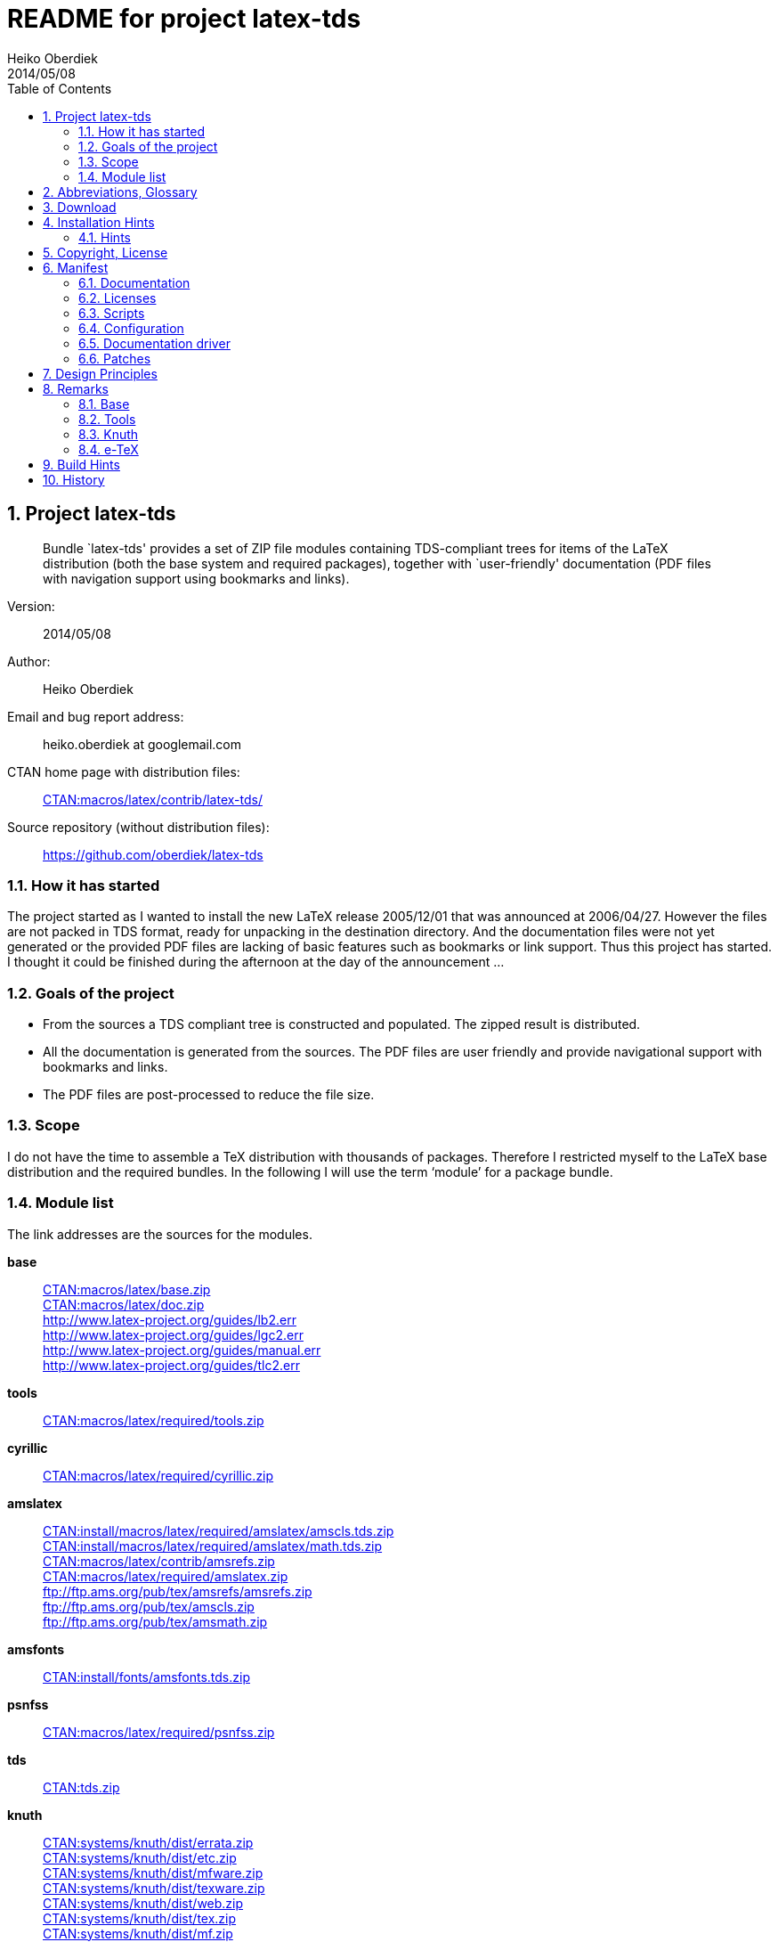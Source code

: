 README for project latex-tds
============================
:author:        Heiko Oberdiek
:revdate:       2014/05/08
:lang:          en
:toc:
:numbered:
:docinfo:
:ctan:          http://mirror.ctan.org/
:asciidoc:      http://www.methods.co.nz/asciidoc/[AsciiDoc]
:colon:         :
// Description is taken from the TeX Catalogue
:description:   Bundle `latex-tds' provides a set of ZIP file +
                modules containing TDS-compliant trees for items of the +
                LaTeX distribution (both the base system and required packages), +
                together with `user-friendly' documentation (PDF +
                files with navigation support using bookmarks and links).

// This file is formatted in the text document format AsciiDoc.


Project latex-tds
-----------------

[abstract]
--
{description}
--

Version{colon}::
  {revdate}
Author{colon}::
  {author}
Email and bug report address{colon}::
  heiko.oberdiek at googlemail.com
CTAN home page with distribution files{colon}::
  {ctan}macros/latex/contrib/latex-tds/[CTAN:macros/latex/contrib/latex-tds/]
Source repository (without distribution files){colon}::
  https://github.com/oberdiek/latex-tds

How it has started
~~~~~~~~~~~~~~~~~~
The project started as I wanted to install the new LaTeX release 2005/12/01
that was announced at 2006/04/27. However the files are not packed in
TDS format, ready for unpacking in the destination directory. And
the documentation files were not yet generated or the provided
PDF files are lacking of basic features such as bookmarks or link support.
Thus this project has started. I thought it could be finished during
the afternoon at the day of the announcement ...

Goals of the project
~~~~~~~~~~~~~~~~~~~~
* From the sources a TDS compliant tree is constructed and populated.
  The zipped result is distributed.
* All the documentation is generated from the sources. The PDF files
  are user friendly and provide navigational support with bookmarks
  and links.
* The PDF files are post-processed to reduce the file size.

Scope
~~~~~
I do not have the time to assemble a TeX distribution with
thousands of packages. Therefore I restricted myself to the
LaTeX base distribution and the required bundles.
In the following I will use the term `module' for a package bundle.

Module list
~~~~~~~~~~~
The link addresses are the sources for the modules.

*base*::
  {ctan}macros/latex/base.zip[CTAN:macros/latex/base.zip] +
  {ctan}macros/latex/doc.zip[CTAN:macros/latex/doc.zip] +
  http://www.latex-project.org/guides/lb2.err +
  http://www.latex-project.org/guides/lgc2.err +
  http://www.latex-project.org/guides/manual.err +
  http://www.latex-project.org/guides/tlc2.err +
*tools*::
  {ctan}macros/latex/required/tools[CTAN:macros/latex/required/tools.zip]
*cyrillic*::
  {ctan}macros/latex/required/cyrillic.zip[CTAN:macros/latex/required/cyrillic.zip]
*amslatex*::
  {ctan}install/macros/latex/required/amslatex/amscls.tds.zip[CTAN:install/macros/latex/required/amslatex/amscls.tds.zip] +
  {ctan}install/macros/latex/required/amslatex/math.tds.zip[CTAN:install/macros/latex/required/amslatex/math.tds.zip] +
  {ctan}macros/latex/contrib/amsrefs.zip[CTAN:macros/latex/contrib/amsrefs.zip] +
  {ctan}macros/latex/required/amslatex.zip[CTAN:macros/latex/required/amslatex.zip] +
  ftp://ftp.ams.org/pub/tex/amsrefs/amsrefs.zip +
  ftp://ftp.ams.org/pub/tex/amscls.zip +
  ftp://ftp.ams.org/pub/tex/amsmath.zip
*amsfonts*::
  {ctan}install/fonts/amsfonts.tds.zip[CTAN:install/fonts/amsfonts.tds.zip]
*psnfss*::
  {ctan}macros/latex/required/psnfss.zip[CTAN:macros/latex/required/psnfss.zip]
*tds*::
  {ctan}tds.zip[CTAN:tds.zip]
*knuth*::
  {ctan}systems/knuth/dist/errata.zip[CTAN:systems/knuth/dist/errata.zip] +
  {ctan}systems/knuth/dist/etc.zip[CTAN:systems/knuth/dist/etc.zip] +
  {ctan}systems/knuth/dist/mfware.zip[CTAN:systems/knuth/dist/mfware.zip] +
  {ctan}systems/knuth/dist/texware.zip[CTAN:systems/knuth/dist/texware.zip] +
  {ctan}systems/knuth/dist/web.zip[CTAN:systems/knuth/dist/web.zip] +
  {ctan}systems/knuth/dist/tex.zip[CTAN:systems/knuth/dist/tex.zip] +
  {ctan}systems/knuth/dist/mf.zip[CTAN:systems/knuth/dist/mf.zip]
*etex*::
  {ctan}systems/e-tex/v2.1/etex_doc.zip[CTAN:systems/e-tex/v2.1/etex_doc.zip]


Abbreviations, Glossary
-----------------------
CTAN::
    Comprehensive TeX Archive Network. +
    FAQ entry: http://www.tex.ac.uk/cgi-bin/texfaq2html?label=archives +
    For example, you can resolve the prefix +CTAN:+ by using
    +{ctan}+.
latex-tds::
    The name of this project.
TDS::
    TeX Directory Structure. +
    FAQ entry: http://www.tex.ac.uk/cgi-bin/texfaq2html?label=tds +
    Specification: http://www.ctan.org/pkg/tds


Download
--------

The home of the project is located at:
____
{ctan}/macros/latex/contrib/latex-tds/[CTAN:macros/latex/contrib/latex-tds/]
____

The following files can be downloaded:

* +README+, +README.html+, +README.pdf+:
  The README file in different formats.

* +<module>.tds.zip+: The module distribution files,
  see section `<<_module_list,Module list>>' above
  for the available modules.

* +source.tds.zip+: The sources, mainly the build script, configuration and
  driver files, and patches.
  Some of the used tools are not provided, see section
  `<<_build_hints, Build Hints>>'.

* +latex-tds.tds.zip+: The universe, the contents of all the ZIP files above,
  merged together.

Installation Hints
------------------

Hopefully the result of this project helps you in the installation
process. You get a TDS compliant tree just by unpacking.

Example:
----
  cd /some/where/texmf
  unzip latex-tds
----
or unzip's option +-d+:
----
  unzip latex-tds -d /some/where/texmf
----

Instead of the universe ZIP file single modules can be selected.

Important to remember, point your unpack process right in
the root directory of your TDS tree. The directory structure
in the ZIP files start with the top-level directories:
----
  doc/latex/base/...
  tex/latex/tools/...
  source/...
----
Rationale: The root directory of a TDS tree can have different
names, such as texmf-dist, texmf-local, ...

Hints
~~~~~
--
* Refresh the file name database.
* Be aware that unpacking can insert and update files, but never
  deletes obsolete ones. Remainders of previous releases can
  cause trouble.
* Depending on the module further installation steps can be
  necessary, consult the module's own documentation.
--

Module base
^^^^^^^^^^^
  * The default +texsys.cfg+ that LaTeX provides is put
    into +TDS:tex/latex/base+. It must be removed, if you need
    a specialized version. Consult your TeX distribution
    and +TDS:doc/latex/base/source2e.pdf+ (module ltdirchk).
    Usually changes are not required for many TeX distributions
    such as Unix (web2c), MikTeX, ...
  * Formats need rebuilding (e.g., fmtutil).

Module psnfss
^^^^^^^^^^^^^
  * The map files need further configuring (e.g., updmap).

Module graphics
^^^^^^^^^^^^^^^
  * Module graphics does not provide all driver files, because some are
    developed independently (+pdftex.def+, ...).


Copyright, License
------------------

Copyright (C) 2006-2014 Heiko Oberdiek.

License is **LPPL 1.3c**:

This work may be distributed and/or modified under the
conditions of the LaTeX Project Public License, either version 1.3
of this license or (at your option) any later version.
The latest version of this license is in
----
  http://www.latex-project.org/lppl.txt
----
and version 1.3c or later is part of all distributions of LaTeX
version 2005/12/01 or later.

This work has the LPPL maintenance status `maintained'.

The Current Maintainer of this work is Heiko Oberdiek.

See the following section `<<_manifest, Manifest>>' for a list of all files
belonging to the project `latex-tds'.


Manifest
--------

Included are the projects `adjust_checksum' and `ziptimetree'.
They are projects of their own.

Documentation
~~~~~~~~~~~~~
[cols=".3literal,.7", frame="topbot", grid="rows"]
|===
|README                    |plain text file
|README.html               |standalone HTML file
|README.pdf                |PDF version
|README.asciidoc           |main source code in text document format {AsciiDoc}
|README-docinfo.html       |source code, read by asciidoc to generate +README.html+
|===

Licenses
~~~~~~~~
[cols=".3literal,.7", frame="topbot", grid="rows"]
|===
|license/lppl.txt              |LPPL (The LaTeX Project Public License)
                                for latex-tds and adjust_checksum
|license/ziptimetree/lgpl.txt  |LGPL (GNU Lesser General Public License)
                                for ziptimetree, check-ascii, check-eolspaces
|===

Scripts
~~~~~~~
[cols=".3literal,.7", frame="topbot", grid="rows"]
|===
|build.pl                  |main script for building the distribution
|lib/adjust_checksum.pl    |Perl script that runs a DTX file through
                            LaTeX and corrects its +\Checksum+ if necessary
|lib/check-ascii.pl        |Perl script that looks for non-ASCII characters
|lib/check-eolspaces.pl    |Perl script that looks for trailing spaces
|lib/ziptimetree.pl        |Perl script that generates a ZIP file from
                            a directory tree with sorted entries (LGPL)
|===

Configuration
~~~~~~~~~~~~~
[cols=".3literal,.7", frame="topbot", grid="rows"]
|===
|tex/docstrip.cfg          |enables TDS feature and creates directories
|tex/errata.cfg            |for errata lists of latex/base
|tex/hyperref.cfg          |hyperref configuration file
|tex/ltnews.cfg            |for LaTeX News of latex/base
|tex/ltugboat.cls          |setup for class ltugboat
|tex/ltxdoc.cfg            |setup for class ltxdoc
|tex/ltxguide.cfg          |setup for the guide manuals in latex/base
                            and required/psnfss
|tex/lualatex-tds.ini      |init file for format generation for LuaTeX
|tex/lualatex-tds2.ini     |init file for LuaTeX format without LM Math
|tex/manual.cfg            |setup for errata list of the LaTeX manual
                            in latex/base
|tex/pdflatex-tds.ini      |init file for format generation for pdfTeX
|tex/tdsguide.cfg          |setup for class +tdsguide.cls+
|===

Documentation driver
~~~~~~~~~~~~~~~~~~~~
[cols="1*.3literal,1*.7", frame="topbot", grid="rows"]
|===
|tex/ams.drv               |generic doc driver for files from the
                            amslatex bundle
|tex/doc_lppl.tex          |doc driver for +base/lppl.tex+
|tex/errata.all            |doc driver for +knuth/errata/errata.pdf+
|tex/errata.drv            |doc driver for +knuth/errata/errata_*.pdf+
|tex/errorlog.drv          |doc driver for +knuth/errata/errorlog.tex+
|tex/etex_man.drv          |doc driver for +etex/etex_man.tex+
|tex/knuth.drv             |doc driver for +knuth/+{+texware+,+mfware+,+etc+}+/*.web+
|tex/knuth-outline.tex     |outline file list for module knuth
|tex/ltnews.tex            |master file that merges all +base/ltnews*.tex+
|tex/ltxcheck.drv          |doc driver with patches for +ltxcheck.tex+
|tex/psnfss2e.drv          |doc driver with patches for +psnfss2e.tex+
|tex/tools-overview.cls    |class for +tools.tex+
|tex/tools.tex             |master file for tools overview, generated
                            by the +build.pl+ script from +tools/manifest.txt+
|===

Patches
~~~~~~~
[cols=".3l,.7l", options="header", frame="topbot", grid="rows"]
|===
|Diff/patch file|Patched file
|patch/amsclass.dtx.diff   |amslatex/amsclass.dtx
|patch/amsfndoc.def.diff   |amsfonts/amsfndoc.def
|patch/amsfndoc.tex.diff   |amsfonts/amsfndoc.tex
|patch/amsldoc.tex.diff    |amslatex/amsldoc.tex
|patch/changes.tex.diff    |amslatex/amsrefs/changes.tex
|patch/encguide.tex.diff   |base/encguide.tex
|patch/errorlog.tex.diff   |knuth/errata/errorlog.tex
|patch/logmac.tex.diff     |knuth/errata/logmac.tex
|patch/source2e.tex.diff   |base/source2e.tex
|patch/tlc2.err.diff       |base/tlc2.err
|patch/trapman.tex.diff    |knuth/mf/trapman.tex
|patch/tripman.tex.diff    |knuth/tex/tripman.tex
|patch/utf8ienc.dtx.diff   |base/utf8ienc.dtx
|patch/webman.tex.diff     |knuth/web/webman.tex
|===


Design Principles
-----------------

* Compliance with the latest TDS specification.
* No redundancy.
* User friendly PDF files with navigational support:
  - bookmarks
  - links
* Complete documentation. The documentation generation with
  enhanced PDF files is the tricky part and should be saved
  from the user.
* Output format of generated documentation is PDF, see above.
  Other formats such as DVI or PS are not generated and provided.
* Documentation bundles are preferred to many partial documentation
  files (e.g. +source2e.pdf+ or +ltnews.pdf+).
* If several expansion stages of a documentation are available,
  then just the most complete expansion stage should be used.
* Files that do not fit in a program sub tree of TDS stay below
  +TDS:source+ (e.g. +latexbug.el+ from latex/base). Then they do not
  get lost at least.
* Page layout: +a4paper+ with reduced vertical margins (exception: ltnews).
  (This also decreases the page number usually.)
* ...


Remarks
-------

Base
~~~~
* +source2e.pdf+ is used instead of many single +lt*.pdf+ files.
* +ltnews.pdf+ is introduced to avoid cluttering the doc directory
  with many single sheet +ltnews*.pdf+ files.
* Patch for +ltfssdcl.dtx+: Checksum fixed.
* ...

Tools
~~~~~
* Added: +tools.pdf+ as overview/contents/index file with links
  and short descriptions of the single packages. (It uses
  the data from +manifest.txt+).
* ...

Knuth
~~~~~
* Current CTAN -> TDS mapping in use:
  +CTAN:systems/knuth/dist+ -> +TDS:<toplevel>/knuth+
* Unsure where to put trip/trap files. Currently they are
  put in +TDS:source+, because the documentation files
  (+tripman.pdf+, +trapman.pdf+) are in +TDS:doc+. They lists the
  trip/trap files already.
* Not covered is
  {ctan}systems/knuth/dist/lib/[CTAN:systems/knuth/dist/lib/]
  In TeX Live 2007/2008 the files are installed at different
  locations:
+
    texmf-dist/fonts/source/public/mflogo/logo10.mf
    texmf-dist/fonts/source/public/mflogo/logo8.mf
    texmf-dist/fonts/source/public/mflogo/logo9.mf
    texmf-dist/fonts/source/public/mflogo/logobf10.mf
    texmf-dist/fonts/source/public/mflogo/logo.mf
    texmf-dist/fonts/source/public/mflogo/logosl10.mf
    texmf-dist/fonts/source/public/misc/grayf.mf
    texmf-dist/fonts/source/public/misc/manfnt.mf
    texmf-dist/fonts/source/public/misc/slant.mf
    texmf-dist/metafont/base/expr.mf
    texmf-dist/metafont/base/io.mf
    texmf-dist/metafont/base/null.mf
    texmf-dist/metafont/base/plain.mf
    texmf-dist/metafont/misc/3test.mf
    texmf-dist/metafont/misc/6test.mf
    texmf-dist/metafont/misc/rtest.mf
    texmf-dist/metafont/misc/test.mf
    texmf-dist/metafont/misc/waits.mf
    texmf-dist/metafont/misc/ztest.mf
    texmf-dist/mft/base/cmbase.mft
    texmf-dist/mft/base/plain.mft
    texmf-dist/tex/generic/misc/null.tex
    texmf-dist/tex/plain/base/manmac.tex
    texmf-dist/tex/plain/base/mftmac.tex
    texmf-dist/tex/plain/base/plain.tex
    texmf-dist/tex/plain/base/story.tex
    texmf-dist/tex/plain/base/testfont.tex
    texmf-dist/tex/plain/base/webmac.tex
    texmf/tex/generic/hyphen/hyphen.tex

e-TeX
~~~~~
* Only the manual `etex_man' is covered by this module.


Build Hints
-----------

The most important advice I can give: `Forget it'!
The purpose of the source files are rather to show, what was
done in which way.
The +*.zip+ with TDS trees are the goal of the project, not the
build process. Some remarks, if someone wants to build the
modules himself:

* TeX compiler: LuaTeX and pdfTeX (&ge; 1.30).
* An up-to-date LaTeX installation, at least TeX Live 2012.
* Additional packages can be necessary, e.g.
  {ctan}language/armenian/armtex.zip[CTAN:language/armenian/armtex.zip]
  is not part of TeX Live 2012.
* Most of the PDF files are generated using lualatex and package
  `fontspec' that uses the Latin Modern fonts as default. They
  are available as OpenType fonts. LuaTeX generates with OpenType
  fonts considerably smaller PDF files. Also PDF object stream
  compression is used (PDF 1.5). Therefore the further
  post-processing of PDF files are currently dropped.
* (Outdated since 2011-07-01) PDF post-processing, I have used two steps:
+
--
  1. First step:
     a. I have written a tool that analyzes page stream contents and
        optimizes them (removal of unnecessary color settings, minimize
        translation operations, ...)
        -> +pdfbox-rewrite.jar+.
     b. For reading and writing the PDF file I have used PDFBox
        -> +PDFBox-0.7.2.jar+ (http://pdfbox.apache.org/).
     c. To get better results I patched some of the classes
        of PDFBox (especially the write module)
        -> +pdfbox-rewrite.jar+.
  2. The final conversion step was done by Multivalent, because
     it makes a very good job in PDF compression:
     -> +Multivalent20060102.jar+ (http://multivalent.sourceforge.net/)

Multivalent and PDFBox are available, +pdfbox-rewrite.jar+, however,
  is just a first prototype, not ripe for a release.
  Therefore this step of post-processing is optional for the
  project latex-tds. The build script looks for the library and
  skips this steps automatically if necessary.
    If you give the build script the option +--nopostprocess+,
  then it will skip the postprocess steps (building is faster,
  the pdf files a little larger).
    Install the jar files in the directory +lib+ where
  they are expected by the build script.
--
* Unix, Perl background is expected.
* No support or documentation.


History
-------

2006/04/27::
  * Start of the project (without babel, amslatex, psnfss).
2006/06/01::
  * Module amslatex added.
2006/06/03::
  * Modules psnfss and babel added, now all modules are covered.
2006/06/07::
  * The project uploaded to CTAN.
2006/07/31::
  * Index added to base/classes.dtx.
  * ZIP files renamed: +\*-tds.zip+ -> +*.zip+
  * Comment added to ZIP files.
  * Update of +readme.txt+.
2006/08/26::
  * Module tds for {ctan}tds/[CTAN:tds/] added.
  * Obsolete hyphenation patterns added to babel's source directory
    to avoid violation of LPPL.
  * Script adjust_checksum added and scripts are put below +TDS:scripts+.
  * +TDS:makeindex/base/+ renamed to +TDS:makeindex/latex/+
  * Exception for +sample2e.tex+ and +small2e.tex+ that now go into
    +TDS:tex/latex/base/+.
2006/08/28::
  * Default +texsys.cfg+ is generated.
  * +adjust_checksum.pl+ and +ziptimetree.pl+ now moved from the +scripts+
    branch to +TDS:source/latex/latex-tds/lib/+.
2006/12/27::
  * Fix of +ltxguide.cfg+ that had loaded doc.sty that disturbs the
    verbatim stuff in +fntguide.tex+.
2007/01/08::
  * Fix for documentation of longtable.
2007/03/19::
  * Patch for +babel/latin.dtx+ added (babel/3922).
2007/09/04::
  * A minor update on CTAN regarding babel:
   +iahyphen.tex+, +icehyph.tex+, and +lahyph.tex+ are now symbolic links
   to their location in {ctan}language/hyphenation/[CTAN:language/hyphenation/].
   Therefore also
   +lahyph.tex+ is now installed in +TDS:tex/generic/hyphen/+.
2007/10/18::
  * Update of module amslatex because of updated package amsrefs.
  * Fix in +latin.dtx.diff+.
2007/10/24::
  * Update of babel.
  * Update of amsrefs (+TDS:tex/latex/amscls+ -> +TDS:tex/latex/amsrefs+).
2008/04/01::
  * Update of babel (2008/03/17).
2008/04/02::
  * Fix: +latex/base/*.err+ added to +TDS:source/latex/base/+.
2008/04/05::
  * Using +.tds.zip+ instead of .zip to follow +CTAN:install+'s naming
    conventions.
2008/06/28::
  * Update of babel (2008/06/01).
  * Babel documentation: table of contents reformatted.
2008/07/07::
  * Update of babel (2008/07/06).
2008/07/10::
  * Module knuth added.
  * Update of babel (2008/07/07).
2008/07/11::
  * Fixes and additions for module knuth.
2008/07/25::
  * Module amslatex: +instr-l.tex+ vanished from CTAN (but not at AMS side).
  * Some unwanted spaces in generated PDF files fixed.
    (Caused by a wrong package file that was found on my system first.)
2008/08/10::
  * Module latex3 added.
  * Module base: CTAN hyperlinks fixed.
  * Module amslatex: Outdated URL fixed in +amsldoc.tex+.
  * Module babel: Problem with already defined +\meta+ in +tb1604.tex+ fixed.
2008/09/06::
  * Module base:
    - Using uptodate versions from LaTeX project page for errata lists.
    - +lgc2.err+ added (LaTeX Graphics Companion, 2. ed.).
    - Various fixes in errata lists.
  * Module tools: +array.dtx+: documentation fixed (tools/4044).
2008/09/10::
  * Module base: Missing title date for utf8ienc.pdf fixed.
2009/09/05::
  * Module amslatex: updated.
  * Module latex3: xpackages updated.
  * Module latex3: expl3 removed, because nothing to do.
2009/09/25::
  * Module amslatex: updated.
  * Module babel: updated.
  * Update of LaTeX, release 2009/09/24.
2009/12/07::
  * Module amslatex: Unhappily the +.zip+ files are quite a mess,
    because they contain a mixup of old and new versions.
    Tried to sort this out and fix the last update.
  * Module latex3: xpackages removed, because nothing to do.
  * Module latex3 removed, nothing left to do.
2010/05/04::
  * Module base: page layout for source2e fixed (changes, index).
  * Module base: update of +.err+ files.
2010/10/27::
  * Module amslatex: amscls and amsrefs updated.
  * Module etex added (only for etex_man).
  * Erratas updated.
2011/03/10::
  * Module base: patch for latex/4148 (Missing +\label+ and +\ref+ in +lppl.tex+).
2011/04/18::
  * Module amslatex: There is an outdated version of amsthm.sty in
    {ctan}install/macros/latex/required/amslatex/amscls.tds.zip[CTAN:install/macros/latex/required/amslatex/amscls.tds.zip].
    The package +amsthm.sty+ is now generated from the source.
  * Using TDS tree for missing packages that are not part of TeX Live.
    Module base: {ctan}language/armenian/armtex.zip[CTAN:language/armenian/armtex.zip].
2011/06/24::
  * Module amslatex: Two downloads from AMS server removed, because
    the files are not longer available (and they are on CTAN).
  * Module amslatex: 00readme.txt and amsrefs.dtx taken from
    {ctan}macros/latex/contrib/amsrefs.zip[CTAN:macros/latex/contrib/amsrefs.zip] instead of
    {ctan}install/macros/latex/contrib/amsrefs.tds.zip[CTAN:install/macros/latex/contrib/amsrefs.tds.zip]
    because the later archive file is out of sync.
2011/06/30::
  * Module base:
    - Update of LaTeX, release 2011/06/27.
    - Patch +ltpatch.ltx+ to match the kernel version.
    - Patch +lppl.tex.diff+ removed (no longer needed).
    - Patch +ltfssdcl.dtx.diff+ added (checksum fixed).
  * Module tools: Release 2011/06.
  * Module babel: Release 2011/06.
2011/07/01::
  * PDF generation:
    - Use of LuaTeX instead of pdfTeX for most of the files.
    - Use of package `fontspec' with Latin Modern fonts as
      default in OpenType format (smaller PDF file sizes).
      The post-processing of PDF files is skipped.
    - Various patches and fixes for LuaLaTeX and package `fontspec'.
  * Module base:
    - Update of LaTeX.
    - Patches +ltpatch.ltx.diff+ and +ltfssdcl.dtx.diff+ removed
      (no longer needed).
  * Module tools: Update.
2011/07/03::
  * build.pl:
    - Caching for PDF generation added.
    - `FINAL' markers in the output of +build.pl+
      for final (Lua|pdf)TeX runs.
2011/07/26::
  * PDF generation: Use of package unicode-math with Latin Modern Math
    where possible.
2011/08/10::
  * Update of tools.
2011/10/05::
  * Update of tools (varioref).
2011/11/16::
  * Update of babel.
2012/05/12::
  * Update of amslatex (amsrefs).
  * Update of +readme.txt+ that is renamed to +README+ (CTAN convention).
  * Update of +tlc2.err+.
2013/02/14::
  * Update of amslatex (amsrefs).
  * Module amslatex: +cite-x*.tex+, +jb.bib+ in +TDS:source/+, because
    these files are now classified as test files.
  * Module base: +lb2.err+ and +tlc2.err+ updated.
  * Change in version control system from CVS to git with public
    source repository.
2013/02/15::
  * Module amsfonts added.
2013/02/25::
  * Patch file +lb2.err.diff+ removed by call of sed inside +build.pl+.
  * +README+ rewritten in text document format {AsciiDoc}
    and added as HTML and PDF files.
  * +README.asciidoc+ updated.
  * +Makefile+: Target `check-links' added.
2013/02/26::
  * +README+ generated from +README.asciidoc+ via +README.html+.
2013/02/27::
  * +README.asciidoc+: Additions and updates.
  * +README.pdf+ generated by wkhtmltopdf via +README.html+.
2013/03/07::
  * Update of amslatex (amsrefs 2013/03/06 v2.13).
2013/03/10::
  * Update of amslatex (amsrefs 2013/03/07 v2.14).
2013/03/30::
  * Update of babel (3.9) including reorganization of language files.
2014/02/03::
  * Removal of module babel. It has a new maintainer and the
    languages are now maintained separately.
  * Update of knuth (2014/01/19).
  * Update of base (errata lists: +lb2.err+, +tlc2.err+).
2014/05/03::
  * Update of LaTeX, release 2014/05/01
    using public subversion repository of LaTeX2e.
    Modules: base, cyrillic, graphics, tools.
  * Line ends are normalized in source text files of the LaTeX modules.
    Trailing spaces are removed and the line ends are Unix line ends.
  * Update of armtex (needed to generate module base).
  * New options +--vcs+ and +--vcs-update+ for using the files of
    the public source repository of the LaTeX project.
2014/05/05::
  * Using LaTeX modules from CTAN.
2014/05/08::
  * Update of base and graphics (subversion version).
  * +README.html+ with Unix line ends.
  * ZIP file for CTAN upload with top level directory +latex-tds+.
